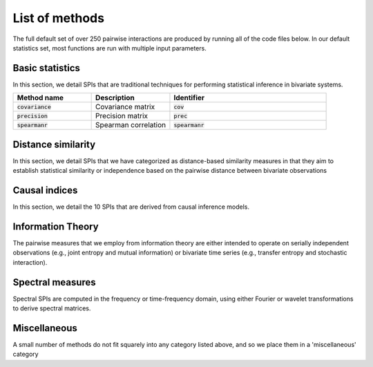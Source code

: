 List of methods
===========================

The full default set of over 250 pairwise interactions are produced by running all of the code files below.
In our default statistics set, most functions are run with multiple input parameters.

Basic statistics
----------------

In this section, we detail SPIs that are traditional techniques for performing statistical inference in bivariate systems.

.. list-table::
   :widths: 25 25 50
   :header-rows: 1

   * - Method name
     - Description
     - Identifier
   * - :code:`covariance`
     - Covariance matrix
     - :code:`cov`
   * - :code:`precision`
     - Precision matrix
     - :code:`prec`
   * - :code:`spearmanr`
     - Spearman correlation
     - :code:`spearmanr`

Distance similarity
-------------------

In this section, we detail SPIs that we have categorized as distance-based similarity measures in that they
aim to establish statistical similarity or independence based on the pairwise distance between bivariate
observations

Causal indices
--------------

In this section, we detail the 10 SPIs that are derived from causal inference models. 

Information Theory
------------------

The pairwise measures that we employ from information theory are either intended to operate on serially independent observations (e.g., joint entropy and mutual information) or bivariate time series (e.g.,
transfer entropy and stochastic interaction).

Spectral measures
-----------------

Spectral SPIs are computed in the frequency or time-frequency domain, using either Fourier or wavelet
transformations to derive spectral matrices.

Miscellaneous
-------------

A small number of methods do not fit squarely into any category listed above, and so we place them
in a 'miscellaneous' category